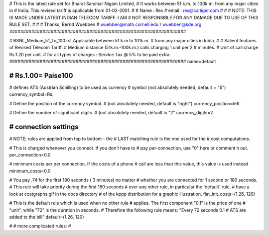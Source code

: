 ################################################################
#
# This is the latest rule set for Bharat Sanchar Nigam Limited, 
# It works between 51 k.m. to 100k.m. from any major cities in 
# India. This revised tariff is applicable from 01-02-2001.  
#
# Name  : Rex
# email : rex@caltiger.com
#
#
# NOTE: THIS IS MADE UNDER LATEST INDIAN TELECOM TARIFF. I AM 
# NOT RESPONSIBLE FOR ANY DAMAGE DUE TO USE OF THIS RULE SET. 
# 
#
# Thanks, Bernd Wuebben
# wuebben@math.cornell.edu / wuebben@kde.org
################################################################


################################################################
#
# BSNL_Medium_51_To_100.rst Applicable between 51 k.m to 101k.m. 
# from any major cities in India.
#
# Salient features of Revised Telecom Tariff.
# Medium distance (51k.m.-100k.m.) calls charging 1 unit per 2 
# minutes.
# Unit of call charge Rs.1.20 per unit.
# for all types of charges  : Service Tax @ 5% to be paid extra.
################################################################
name=default

################################################################
# Rs.1.00= Paise100
################################################################

# defines ATS (Austrian Schilling) to be used as currency
# symbol (not absolutely needed, default = "$")
currency_symbol=Rs.

# Define the position of the currency symbol.
# (not absolutely needed, default is "right")
currency_position=left

# Define the number of significant digits.
# (not absolutely needed, default is "2"
currency_digits=2



################################################################
# connection settings
################################################################

# NOTE: rules are applied from top to bottom - the
#       LAST matching rule is the one used for the
#       cost computations.

# This is charged whenever you connect. If you don't have to
# pay per-connection, use "0" here or comment it out.
per_connection=0.0


# minimum costs per per connection. If the costs of a phone
# call are less than this value, this value is used instead
minimum_costs=0.0


# You pay .74 for the first 180 seconds ( 3 minutes) no matter
# whether you are connected for 1 second or 180 seconds.
# This rule will take priority during the first 180 seconds
# over any other rule, in particular the 'default' rule.
# have a look at costgraphs.gif in the docs directory
# of the kppp distribution for a graphic illustration.
flat_init_costs=(1.26, 120)

# This is the default rule which is used when no other rule
# applies. The first component "0.1" is the price of one
# "unit", while "72" is the duration in seconds.
# Therefore the following rule means: "Every 72 seconds 0.1 
# ATS are added to the bill"
default=(1.26, 120)

#
# more complicated rules:
#

